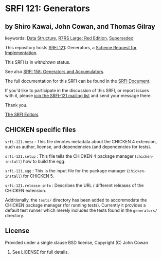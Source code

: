 * SRFI 121: Generators

** by Shiro Kawai, John Cowan, and Thomas Gilray



keywords: [[https://srfi.schemers.org/?keywords=data-structure][Data Structure]], [[https://srfi.schemers.org/?keywords=r7rs-large-red][R7RS Large: Red Edition]], [[https://srfi.schemers.org/?keywords=superseded][Superseded]]

This repository hosts [[https://srfi.schemers.org/srfi-121/][SRFI 121]]: Generators, a [[https://srfi.schemers.org/][Scheme Request for Implementation]].

This SRFI is in /withdrawn/ status.

See also [[https://srfi.schemers.org/srfi-158/][SRFI 158: Generators and Accumulators]].

The full documentation for this SRFI can be found in the [[https://srfi.schemers.org/srfi-121/srfi-121.html][SRFI Document]].

If you'd like to participate in the discussion of this SRFI, or report issues with it, please [[https://srfi.schemers.org/srfi-121/][join the SRFI-121 mailing list]] and send your message there.

Thank you.

[[mailto:srfi-editors@srfi.schemers.org][The SRFI Editors]]

** CHICKEN specific files

=srfi-121.meta= : This file denotes metadata about the CHICKEN 4
extension, such as author, license, and dependencies (and dependencies
for tests).

=srfi-121.setup= : This file tells the CHICKEN 4 package manager
(=chicken-install=) how to build the egg.

=srfi-121.egg= : This is the input file for the package manager
(=chicken-install=) for CHICKEN 5.

=srfi-121.release-info= : Describes the URL / different releases of
the CHICKEN extension.

Additionally, the =tests/= directory has been added to accommodate the
CHICKEN package manager (for running tests).  Currently it provides a
default test runner which merely includes the tests found in the
=generators/= directory.

** License
Provided under a single clause BSD license, Copyright (C) John Cowan
2016.  See LICENSE for full details.

